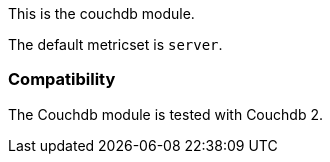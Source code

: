 This is the couchdb module.

The default metricset is `server`.

[float]
=== Compatibility

The Couchdb module is tested with Couchdb 2.
